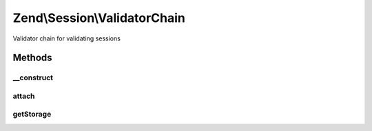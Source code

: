 .. Session/ValidatorChain.php generated using docpx on 01/30/13 03:32am


Zend\\Session\\ValidatorChain
=============================

Validator chain for validating sessions

Methods
+++++++

__construct
-----------

.. function:: __construct()


    Construct the validation chain
    
    Retrieves validators from session storage and attaches them.

    :param Storage: 



attach
------

.. function:: attach()


    Attach a listener to the session validator chain

    :param string: 
    :param callable: 
    :param int: 

    :rtype: \Zend\Stdlib\CallbackHandler 



getStorage
----------

.. function:: getStorage()


    Retrieve session storage object

    :rtype: Storage 



